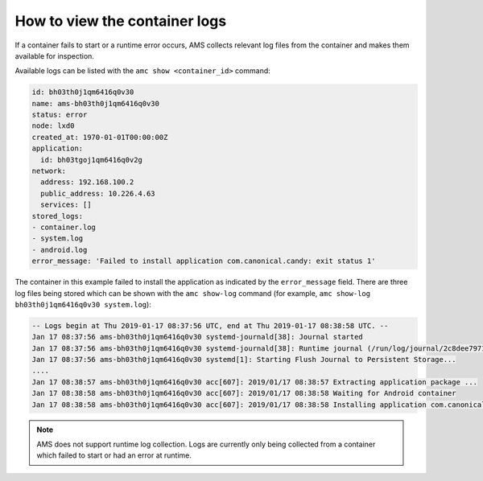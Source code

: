 .. _howto_container_logs:

==============================
How to view the container logs
==============================

If a container fails to start or a runtime error occurs, AMS collects
relevant log files from the container and makes them available for
inspection.

Available logs can be listed with the ``amc show <container_id>``
command:

.. code:: bash

   id: bh03th0j1qm6416q0v30
   name: ams-bh03th0j1qm6416q0v30
   status: error
   node: lxd0
   created_at: 1970-01-01T00:00:00Z
   application:
     id: bh03tgoj1qm6416q0v2g
   network:
     address: 192.168.100.2
     public_address: 10.226.4.63
     services: []
   stored_logs:
   - container.log
   - system.log
   - android.log
   error_message: 'Failed to install application com.canonical.candy: exit status 1'

The container in this example failed to install the application as
indicated by the ``error_message`` field. There are three log files
being stored which can be shown with the ``amc show-log`` command (for
example, ``amc show-log bh03th0j1qm6416q0v30 system.log``):

.. code:: bash

   -- Logs begin at Thu 2019-01-17 08:37:56 UTC, end at Thu 2019-01-17 08:38:58 UTC. --
   Jan 17 08:37:56 ams-bh03th0j1qm6416q0v30 systemd-journald[38]: Journal started
   Jan 17 08:37:56 ams-bh03th0j1qm6416q0v30 systemd-journald[38]: Runtime journal (/run/log/journal/2c8dee797148423b8f8987009ee28eab) is 8.0M, max 99.6M, 91.6M free.
   Jan 17 08:37:56 ams-bh03th0j1qm6416q0v30 systemd[1]: Starting Flush Journal to Persistent Storage...
   ....
   Jan 17 08:38:57 ams-bh03th0j1qm6416q0v30 acc[607]: 2019/01/17 08:38:57 Extracting application package ...
   Jan 17 08:38:58 ams-bh03th0j1qm6416q0v30 acc[607]: 2019/01/17 08:38:58 Waiting for Android container
   Jan 17 08:38:58 ams-bh03th0j1qm6416q0v30 acc[607]: 2019/01/17 08:38:58 Installing application com.canonical.candy from app.apk ...

.. note::
   AMS does not support runtime log
   collection. Logs are currently only being collected from a container
   which failed to start or had an error at runtime.
